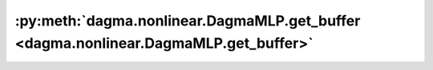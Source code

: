 :py:meth:`dagma.nonlinear.DagmaMLP.get_buffer <dagma.nonlinear.DagmaMLP.get_buffer>`
====================================================================================
.. _dagma.nonlinear.DagmaMLP.get_buffer:
.. py:method:: dagma.nonlinear.DagmaMLP.get_buffer(target: str) -> torch.Tensor

   Returns the buffer given by ``target`` if it exists,
   otherwise throws an error.

   See the docstring for ``get_submodule`` for a more detailed
   explanation of this method's functionality as well as how to
   correctly specify ``target``.

   :param target: The fully-qualified string name of the buffer
                  to look for. (See ``get_submodule`` for how to specify a
                  fully-qualified string.)

   :returns: The buffer referenced by ``target``
   :rtype: torch.Tensor

   :raises AttributeError: If the target string references an invalid
       path or resolves to something that is not a
       buffer




